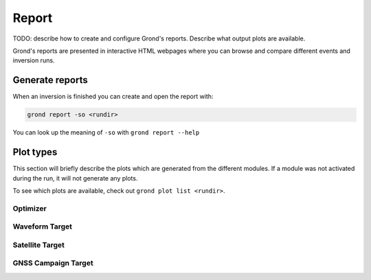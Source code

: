 Report
======

TODO: describe how to create and configure Grond's reports. Describe what
output plots are available.

Grond's reports are presented in interactive HTML webpages where you can browse and compare different events and inversion runs.

Generate reports
----------------

When an inversion is finished you can create and open the report with:

.. code-block:: sh
    
    grond report -so <rundir>

You can look up the meaning of ``-so`` with ``grond report --help``


Plot types
----------

This section will briefly describe the plots which are generated from the different modules. If a module was not activated during the run, it will not generate any plots.

To see which plots are available, check out ``grond plot list <rundir>``.

Optimizer
.........

Waveform Target
...............

Satellite Target
................

GNSS Campaign Target
....................
